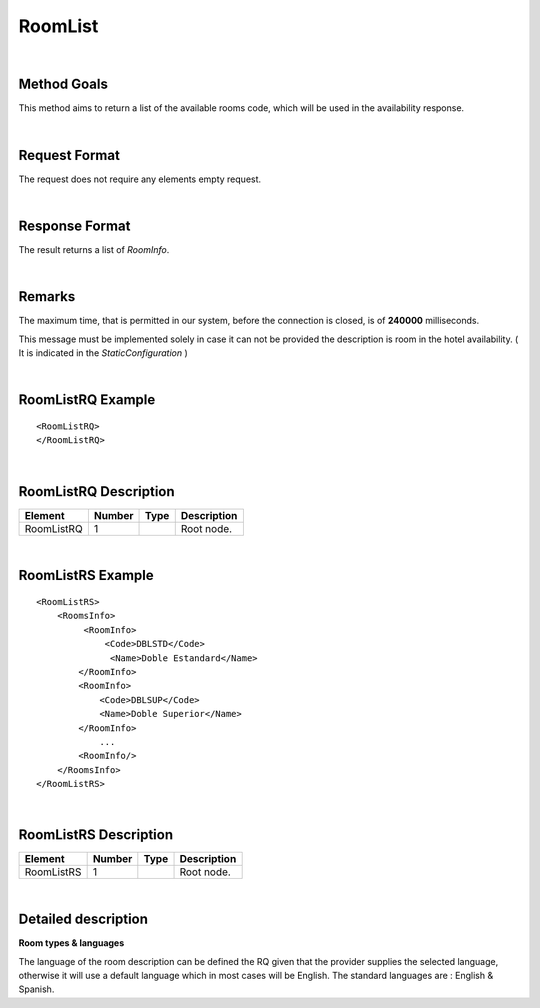 .. highlight:: xml

RoomList
========

|

Method Goals
------------

This method aims to return a list of the available rooms code, which
will be used in the availability response.

|

Request Format
--------------

The request does not require any elements empty request.

|

Response Format
---------------

The result returns a list of *RoomInfo*.

|

Remarks
-------

The maximum time, that is permitted in our system, before the connection is closed,  is of **240000** milliseconds.


This message must be implemented solely in case it can not be provided
the description is room in the hotel availability. ( It is indicated in the
*StaticConfiguration* )

|

RoomListRQ Example
------------------

::


	<RoomListRQ>
	</RoomListRQ>

|

RoomListRQ Description
----------------------

+---------------------+----------+----------+---------------------------------------------------------------------------------------------+
| Element             | Number   | Type     | Description                                                                                 |
+=====================+==========+==========+=============================================================================================+
| RoomListRQ          | 1        |          | Root node.                                                                                  |
+---------------------+----------+----------+---------------------------------------------------------------------------------------------+

|

RoomListRS Example
------------------

::

    <RoomListRS>
        <RoomsInfo>
             <RoomInfo>
                 <Code>DBLSTD</Code>
                  <Name>Doble Estandard</Name>
            </RoomInfo>
            <RoomInfo>
                <Code>DBLSUP</Code>
                <Name>Doble Superior</Name>
            </RoomInfo>
                ...
            <RoomInfo/>
        </RoomsInfo>
    </RoomListRS>

|

RoomListRS Description
----------------------

+---------------------+----------+----------+---------------------------------------------------------------------------------------------+
| Element             | Number   | Type     | Description                                                                                 |
+=====================+==========+==========+=============================================================================================+
| RoomListRS          | 1        |          | Root node.                                                                                  |
+---------------------+----------+----------+---------------------------------------------------------------------------------------------+

|

Detailed description 
---------------------

**Room types & languages** 

The language of the room description can be defined the RQ given that the provider supplies the selected language, otherwise it will use a default language
which in most cases will be English. The standard languages are : English & Spanish.  
